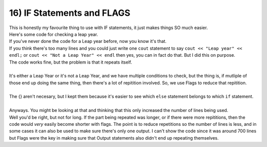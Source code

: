 .. _s1-pf-t16:

16) IF Statements and FLAGS
---------------------------

| This is honestly my favourite thing to use with IF statements, it just makes things SO much easier.
| Here's some code for checking a leap year.


.. code-block:: c++
   :linenos:

	int year;
	cout << "Enter year number: ";
	cin >> year;
	if (year % 4 == 0)
	{
		if (year % 100 == 0)
		{
			if (year % 400 == 0)
			{
				cout << "Hey, good news!" << endl;
				cout << "The number you entered?" << endl;
				cout << "It's!" << endl;
				cout << "a!" << endl;
				cout << "Leap!" << endl;
				cout << "Year!" << endl;
			}
			else
			{
				cout << "Hey....I got some bad news." << endl;
				cout << "The number you entered?" << endl;
				cout << "It's...." << endl;
				cout << "not a leap year." << endl;
				cout << "I'm sorry." << endl;
			}
		}
		else
		{
			cout << "Hey, good news!" << endl;
			cout << "The number you entered?" << endl;
			cout << "It's!" << endl;
			cout << "a!" << endl;
			cout << "Leap!" << endl;
			cout << "Year!" << endl;
		}
	}
	else
	{
		cout << "Hey....I got some bad news." << endl;
		cout << "The number you entered?" << endl;
		cout << "It's...." << endl;
		cout << "not a leap year." << endl;
		cout << "I'm sorry." << endl;
	}

| If you've never done the code for a Leap year before, now you know it's that.
| If you think there's too many lines and you could just write one ``cout`` statement to say ``cout << "Leap year" << endl;`` or ``cout << "Not a Leap Year" << endl`` then yes, you can in fact do that. But I did this on purpose.
| The code works fine, but the problem is that it repeats itself.
|
| It's either a Leap Year or it's not a Leap Year, and we have multiple conditions to check, but the thing is, if mutliple of those end up doing the same thing, then there's a lot of repitition involved. So, we use Flags to reduce that repitition.

.. code-block:: c++
   :linenos:

	bool flag;
	int year;
	cout << "Enter year number: ";
	cin >> year;
	if (year % 4 == 0)
	{
		if (year % 100 == 0)
		{
			if (year % 400 == 0)
			{
				flag = true;
			}
			else
			{
				flag = false;
			}
		}
		else
		{
			flag = true;
		}
	}
	else
	{
		flag = false;
	}
	//
	if (flag == true)
	{
		cout << "Hey, good news!" << endl;
		cout << "The number you entered?" << endl;
		cout << "It's!" << endl;
		cout << "a!" << endl;
		cout << "Leap!" << endl;
		cout << "Year!" << endl;
	}
	else
	{
		cout << "Hey....I got some bad news." << endl;
		cout << "The number you entered?" << endl;
		cout << "It's...." << endl;
		cout << "not a leap year." << endl;
		cout << "I'm sorry." << endl;
	}
|
| The {} aren't necesary, but I kept them because it's easier to see which ``else`` statement belongs to which ``if`` statement.
|
| Anyways. You might be looking at that and thinking that this only increased the number of lines being used.
| Well you'd be right, but not for long. If the part being repeated was longer, or if there were more repititions, then the code would *very* easily become shorter with flags. The point is to reduce repetitions so the number of lines is less, and in some cases it can also be used to make sure there's only one output. I can't show the code since it was around 700 lines but Flags were the key in making sure that Output statements also didn't end up repeating themselves.